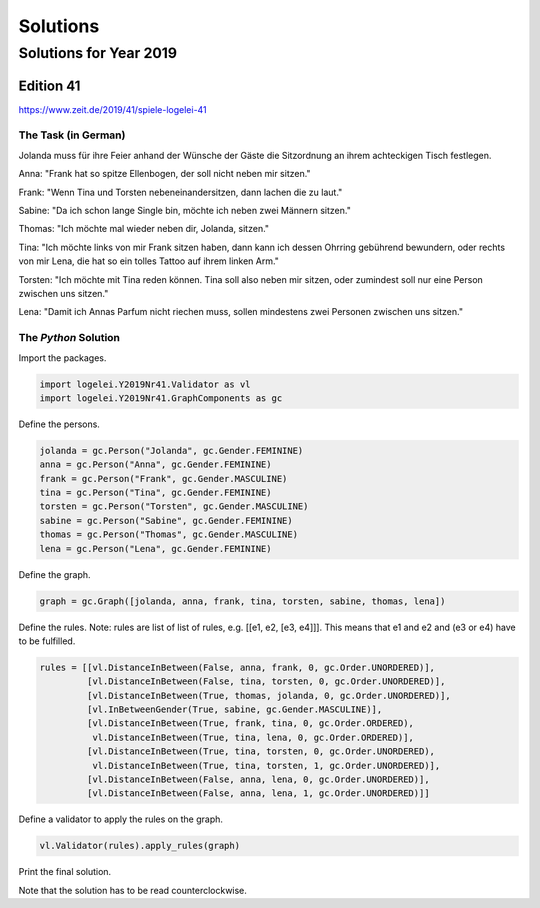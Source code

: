 .. _solutions:

Solutions
=========

Solutions for Year 2019
***********************

Edition 41
^^^^^^^^^^
https://www.zeit.de/2019/41/spiele-logelei-41

The Task (in German)
""""""""""""""""""""

Jolanda muss für ihre Feier anhand der Wünsche der Gäste die Sitzordnung an ihrem achteckigen Tisch festlegen.

Anna: "Frank hat so spitze Ellenbogen, der soll nicht neben mir sitzen."

Frank: "Wenn Tina und Torsten nebeneinandersitzen, dann lachen die zu laut."

Sabine: "Da ich schon lange Single bin, möchte ich neben zwei Männern sitzen."

Thomas: "Ich möchte mal wieder neben dir, Jolanda, sitzen."

Tina: "Ich möchte links von mir Frank sitzen haben, dann kann ich dessen Ohrring gebührend bewundern, oder rechts von mir Lena, die hat so ein tolles Tattoo auf ihrem linken Arm."

Torsten: "Ich möchte mit Tina reden können. Tina soll also neben mir sitzen, oder zumindest soll nur eine Person zwischen uns sitzen."

Lena: "Damit ich Annas Parfum nicht riechen muss, sollen mindestens zwei Personen zwischen uns sitzen."

The `Python` Solution
"""""""""""""""""""""

Import the packages.

.. code-block:: python

   import logelei.Y2019Nr41.Validator as vl
   import logelei.Y2019Nr41.GraphComponents as gc

Define the persons.

.. code-block:: python

   jolanda = gc.Person("Jolanda", gc.Gender.FEMININE)
   anna = gc.Person("Anna", gc.Gender.FEMININE)
   frank = gc.Person("Frank", gc.Gender.MASCULINE)
   tina = gc.Person("Tina", gc.Gender.FEMININE)
   torsten = gc.Person("Torsten", gc.Gender.MASCULINE)
   sabine = gc.Person("Sabine", gc.Gender.FEMININE)
   thomas = gc.Person("Thomas", gc.Gender.MASCULINE)
   lena = gc.Person("Lena", gc.Gender.FEMININE)

Define the graph.

.. code-block:: python

   graph = gc.Graph([jolanda, anna, frank, tina, torsten, sabine, thomas, lena])

Define the rules. Note: rules are list of list of rules, e.g. [[e1, e2, [e3, e4]]].
This means that e1 and e2 and (e3 or e4) have to be fulfilled.

.. code-block:: python

   rules = [[vl.DistanceInBetween(False, anna, frank, 0, gc.Order.UNORDERED)],
            [vl.DistanceInBetween(False, tina, torsten, 0, gc.Order.UNORDERED)],
            [vl.DistanceInBetween(True, thomas, jolanda, 0, gc.Order.UNORDERED)],
            [vl.InBetweenGender(True, sabine, gc.Gender.MASCULINE)],
            [vl.DistanceInBetween(True, frank, tina, 0, gc.Order.ORDERED),
             vl.DistanceInBetween(True, tina, lena, 0, gc.Order.ORDERED)],
            [vl.DistanceInBetween(True, tina, torsten, 0, gc.Order.UNORDERED),
             vl.DistanceInBetween(True, tina, torsten, 1, gc.Order.UNORDERED)],
            [vl.DistanceInBetween(False, anna, lena, 0, gc.Order.UNORDERED)],
            [vl.DistanceInBetween(False, anna, lena, 1, gc.Order.UNORDERED)]]

Define a validator to apply the rules on the graph.

.. code-block:: python

   vl.Validator(rules).apply_rules(graph)

Print the final solution.

.. code-block:: python
   :emphasize-lines: 2

   final_path = gc.Graph.get_graph_paths(graph)
   print("\n" + str(final_path))
   [[Jolanda, Lena, Frank, Tina, Anna, Torsten, Sabine, Thomas, Jolanda]]

Note that the solution has to be read counterclockwise.
